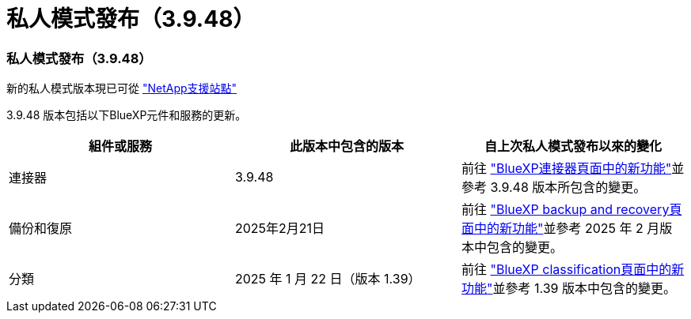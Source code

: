 = 私人模式發布（3.9.48）
:allow-uri-read: 




=== 私人模式發布（3.9.48）

新的私人模式版本現已可從 https://mysupport.netapp.com/site/downloads["NetApp支援站點"^]

3.9.48 版本包括以下BlueXP元件和服務的更新。

[cols="3*"]
|===
| 組件或服務 | 此版本中包含的版本 | 自上次私人模式發布以來的變化 


| 連接器 | 3.9.48 | 前往 https://docs.netapp.com/us-en/bluexp-setup-admin/whats-new.html#connector-3-9-48["BlueXP連接器頁面中的新功能"]並參考 3.9.48 版本所包含的變更。 


| 備份和復原 | 2025年2月21日 | 前往 https://docs.netapp.com/us-en/data-services-backup-recovery/whats-new.html["BlueXP backup and recovery頁面中的新功能"^]並參考 2025 年 2 月版本中包含的變更。 


| 分類 | 2025 年 1 月 22 日（版本 1.39） | 前往 https://docs.netapp.com/us-en/data-services-data-classification/whats-new.html["BlueXP classification頁面中的新功能"^]並參考 1.39 版本中包含的變更。 
|===